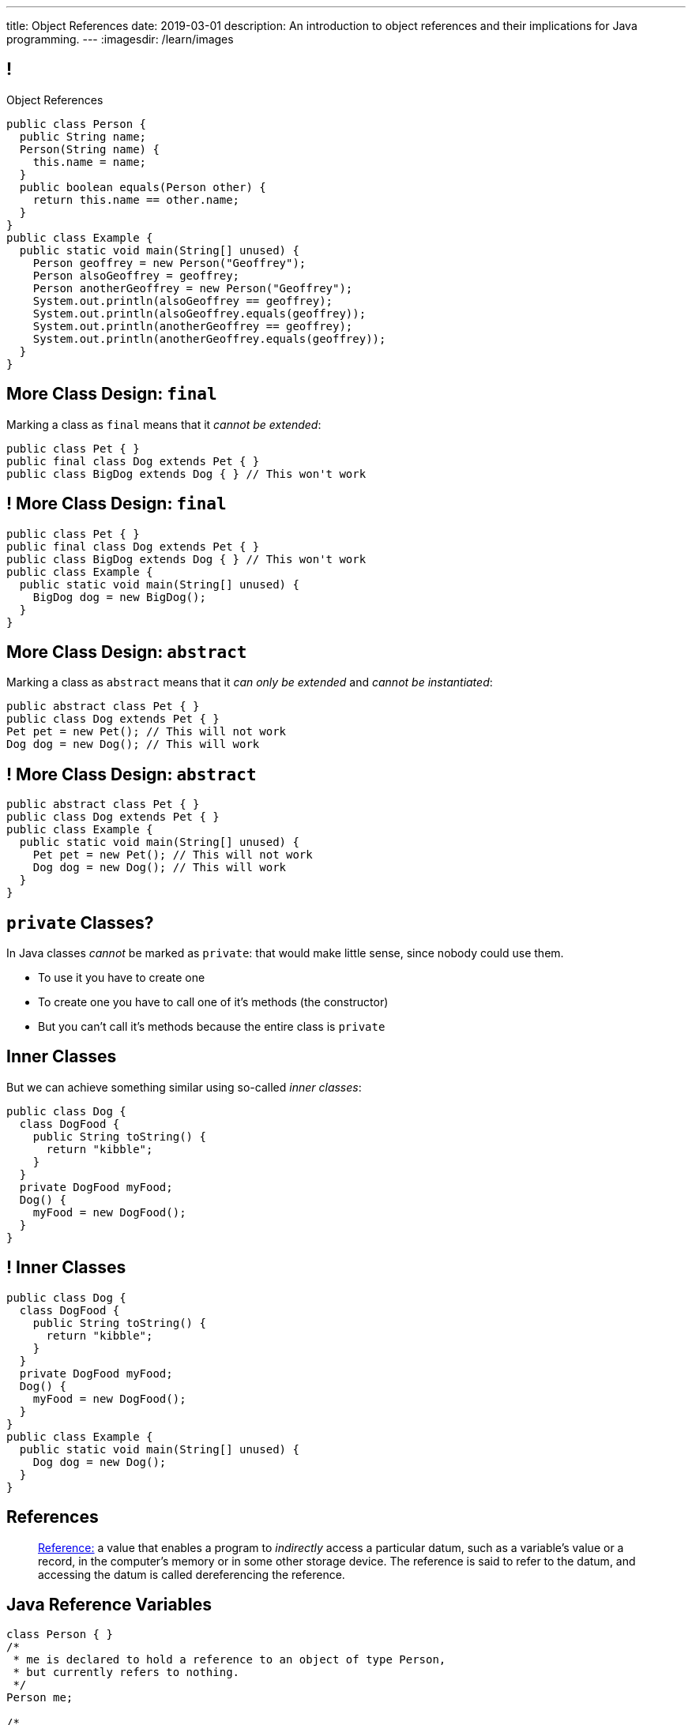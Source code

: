 ---
title: Object References
date: 2019-03-01
description:
  An introduction to object references and their implications for Java
  programming.
---
:imagesdir: /learn/images

[[XvVPGwaRhahvjdxCblIifRgJogEUVwFu]]
== !

[.janini.smallest.compiler]
--
++++
<div class="message">Object References</div>
++++
....
public class Person {
  public String name;
  Person(String name) {
    this.name = name;
  }
  public boolean equals(Person other) {
    return this.name == other.name;
  }
}
public class Example {
  public static void main(String[] unused) {
    Person geoffrey = new Person("Geoffrey");
    Person alsoGeoffrey = geoffrey;
    Person anotherGeoffrey = new Person("Geoffrey");
    System.out.println(alsoGeoffrey == geoffrey);
    System.out.println(alsoGeoffrey.equals(geoffrey));
    System.out.println(anotherGeoffrey == geoffrey);
    System.out.println(anotherGeoffrey.equals(geoffrey));
  }
}
....
--

[[ldcfNgEurcrfamfycWeGTznjSnnlRDxg]]
== More Class Design: `final`

Marking a class as `final` means that it _cannot be extended_:

[source,java,role='smaller']
----
public class Pet { }
public final class Dog extends Pet { }
public class BigDog extends Dog { } // This won't work
----

[[HnJdeVEnORRMnVBOCLYWyfkMPZKSzEZu]]
== ! More Class Design: `final`

[.janini.smaller.compiler]
....
public class Pet { }
public final class Dog extends Pet { }
public class BigDog extends Dog { } // This won't work
public class Example {
  public static void main(String[] unused) {
    BigDog dog = new BigDog();
  }
}
....

[[oxneXnudEfLeetbindVexPiHFUqeQhVJ]]
== More Class Design: `abstract`

Marking a class as `abstract` means that it _can only be extended_ and _cannot
be instantiated_:

[source,java,role='smaller']
----
public abstract class Pet { }
public class Dog extends Pet { }
Pet pet = new Pet(); // This will not work
Dog dog = new Dog(); // This will work
----

[[mPgOhpzijdaaWFEBrnjAnQeqUrOKMNvb]]
== ! More Class Design: `abstract`

[.janini.smaller.compiler]
....
public abstract class Pet { }
public class Dog extends Pet { }
public class Example {
  public static void main(String[] unused) {
    Pet pet = new Pet(); // This will not work
    Dog dog = new Dog(); // This will work
  }
}
....

[[gVGzonJjIkKuDwLXeTvSUBCOgdUByLLr]]
== `private` Classes?

In Java classes _cannot_ be marked as `private`: that would make little sense,
since nobody could use them.

[.s]
//
* To use it you have to create one
//
* To create one you have to call one of it's methods (the constructor)
//
* But you can't call it's methods because the entire class is `private`

[[krwmMCuJfoHbfwoARnmoCXnaTxgqSuxh]]
== Inner Classes

But we can achieve something similar using so-called _inner classes_:

[source,java,role='smaller']
----
public class Dog {
  class DogFood {
    public String toString() {
      return "kibble";
    }
  }
  private DogFood myFood;
  Dog() {
    myFood = new DogFood();
  }
}
----

[[efZeGATxjdlcLLprxQpOsdnoLrZxoxiD]]
== ! Inner Classes

[.janini.smallest.compiler]
....
public class Dog {
  class DogFood {
    public String toString() {
      return "kibble";
    }
  }
  private DogFood myFood;
  Dog() {
    myFood = new DogFood();
  }
}
public class Example {
  public static void main(String[] unused) {
    Dog dog = new Dog();
  }
}
....

[[XxGahOwmXfZrBFQuELVZOxrslVpDJEnC]]
== References

[quote]
//
____
//
https://en.wikipedia.org/wiki/Reference_(computer_science)[Reference:]
//
a value that enables a program to _indirectly_ access a particular datum, such
as a variable's value or a record, in the computer's memory or in some other
storage device.
//
The reference is said to refer to the datum, and accessing the datum is called
dereferencing the reference.
____

[[jhiIsrkMqrXqNBPNwaMQPVIGXpdHPnge]]
== Java Reference Variables

[source,java,role='smallest']
----
class Person { }
/*
 * me is declared to hold a reference to an object of type Person,
 * but currently refers to nothing.
 */
Person me;

/*
 * Initializing an instance to null is another way of indicating
 * that it currently refers to nothing.
 */
Person you = null;

me = new Person(); // Now me refers to a new Person object
you = me; // Now me and you refer to the same Person object
System.out.println(you == me);
you = new Person(); // Now you refers to a new Person object
System.out.println(you == me);
----

[.lead]
//
We can refer to a Java variable that refers to an object as a _reference
variable_.

[[ePzrrhanajpSQIFiEmThxkYyCQtBUDrR]]
== ! Java Reference Variables

[.janini.smaller]
....
class Person { }
/*
 * me is declared to hold a reference to an object of type Person,
 * but currently refers to nothing.
 */
Person me;

/*
 * Initializing an instance to null is another way of indicating
 * that it currently refers to nothing.
 */
Person you = null;

me = new Person(); // Now me refers to a new Person object
you = me; // Now me and you refer to the same Person object
System.out.println(you == me);
you = new Person(); // Now you refers to a new Person object
System.out.println(you == me);
....

[[dKbotvmzkEPDwFtKDtWfbWLWtsQvtzUv]]
== References Are Not Objects

[.lead]
//
References _are not_ the thing the refer to.

What are some real-world examples of references?

[.s]
//
* *A phone number*: which refers to a phone
//
* *A street address*: which refers to a physical location
//
* *A social security number*: which refers to a person

[[itfuafekfLjAzwwbVrkStPQVIGyxObCF]]
== Copying References

[.lead]
//
Copying a reference _does not_ copy the object it refers to.

[.s]
//
* *Copying a phone number doesn't copy the phone.*
//
Anyone with the number can call the same person.
//
* *Copying a street address doesn't copy the location.*
//
Anyone with the address can navigate to the same spot.
//
* *Copying a social security number doesn't copy the person* footnote:[Is that
even possible?].
//
Anyone with social security number may be able to impersonate that person.

[[mgDxtWzOVhgiyiPrSUQKCwwUKOAeHLuC]]
== ! Copying References

[.janini]
....
class Person {
  public int age;
}
Person me;
me = new Person();
Person you = me;
me.age = 10;
System.out.println(you.age);
....

[[mIzaMkJisKMhTtGuDJdBQQQLzmaeZvUp]]
[.ss]
== Copying References

[source,java]
----
class Person {
  public int age;
}
Person me;
----

<<<

++++
<div class="digraph default">
  me
</div>
++++

[[oTxeeptDAAbhPoFfhrUmlbRqOGBifBCI]]
[.ss]
== Copying References

[source,java]
----
class Person {
  public int age;
}
Person me = new Person();
----

<<<

++++
<div class="digraph default">
  Person [ label = "Person|age = 0" ]
  me -> Person [ label = "refers to" ]
</div>
++++

[[HRLZQYDutqYyuRJLAfRTUKWsHAAnIsXh]]
[.ss]
== Copying References

[source,java]
----
class Person {
  public int age;
}
Person me = new Person();
Person you = me;
----

<<<

++++
<div class="digraph default">
  Person [ label = "Person|age = 0" ]
  me -> Person [ label = "refers to" ]
  you -> Person [ label = "refers to" ]
</div>
++++

[[BNDFZUWJXXyorFCxmkBrigvGUpbPKsEb]]
[.ss]
== Copying References

[source,java]
----
class Person {
  public int age;
}
Person me = new Person();
Person you = me;
me.age = 10;
----

<<<

++++
<div class="digraph default">
  Person [ label = "Person|age = 10" ]
  me -> Person [ label = "set age" ]
  you -> Person
</div>
++++

[[EbMSAXuEuSUQYYKcghZAlJXEgDAazCWh]]
[.ss]
== Copying References

[source,java]
----
class Person {
  public int age;
}
Person me = new Person();
Person you = me;
me.age = 10;
System.out.println(you.age);
----

<<<

++++
<div class="digraph default">
  Person [ label = "Person|age = 10" ]
  me -> Person
  you -> Person [ label = "get age" ]
</div>
++++

[[OmTSjTmYpHwjYoPLKPiqfxoTUMMjNKUl]]
== ! Copying References

[.janini]
....
class Person {
  public int age;
}
Person me;
me = new Person();
Person you = me;
me.age = 10;
System.out.println(you.age);
....

[[eQpiyhXFcqMSmIAgOndHFzSGcIJfkOSR]]
[.ss]
== Swapping References

[source,java,role='smaller']
----
class Person {
  public int age;
  Person(int setAge) {
    this.age = setAge;
  }
}
Person me = new Person(38);
Person you = new Person(18);
----

<<<

++++
<div class="digraph default">
  P2 [ label = "Person|age = 18" ]
  P1 [ label = "Person|age = 38" ]
  me -> P1
  you -> P2
</div>
++++

[[lkfWvkqKjRjIjJZWJvPzqfFkFyphDUFO]]
[.ss]
== Swapping References

[source,java,role='smaller']
----
class Person {
  public int age;
  Person(int setAge) {
    this.age = setAge;
  }
}
Person me = new Person(38);
Person you = new Person(18);
Person tmp = me;
----

<<<

++++
<div class="digraph default">
  P1 [ label = "Person|age = 38" ]
  P2 [ label = "Person|age = 18" ]
  me -> P1
  you -> P2
  tmp -> P1
  me -> you [style=invis]
  you -> tmp [style=invis]
  {rank=same; me you tmp}
</div>
++++

[[pWMfaKXkBZCrwPFnsQKKsUWcnCsVJBzf]]
[.ss]
== Swapping References

[source,java,role='smaller']
----
class Person {
  public int age;
  Person(int setAge) {
    this.age = setAge;
  }
}
Person me = new Person(38);
Person you = new Person(18);
Person tmp = me;
me = you;
----

<<<

++++
<div class="digraph default">
  P1 [ label = "Person|age = 38" ]
  P2 [ label = "Person|age = 18" ]
  me -> P2
  me -> P1 [style=invis]
  you -> P2
  you -> P1 [style=invis]
  tmp -> P1
  tmp -> P2 [style=invis]
  me -> you [style=invis]
  you -> tmp [style=invis]
  {rank=same; me you tmp}
</div>
++++

[[UywGpTsMtxFOHkCUrvxZmOYaZYzFqZMv]]
[.ss]
== Swapping References

[source,java,role='smaller']
----
class Person {
  public int age;
  Person(int setAge) {
    this.age = setAge;
  }
}
Person me = new Person(38);
Person you = new Person(18);
Person tmp = me;
me = you;
you = tmp;
----

<<<

++++
<div class="digraph default">
  P1 [ label = "Person|age = 38" ]
  P2 [ label = "Person|age = 18" ]
  me -> P2
  me -> P1 [style=invis]
  you -> P1
  you -> P2 [style=invis]
  tmp -> P1
  tmp -> P2 [style=invis]
  me -> you [style=invis]
  you -> tmp [style=invis]
  {rank=same; me you tmp}
</div>
++++

[[ZlSlVntakQfPDbkrVfimWKcshUXdksDO]]
[.ss]
== Swapping References

[source,java,role='smaller']
----
class Person {
  public int age;
  Person(int setAge) {
    this.age = setAge;
  }
}
Person me = new Person(38);
Person you = new Person(18);
Person tmp = me;
me = you;
you = tmp;
// Now we can discard tmp
----

<<<

++++
<div class="digraph default">
  P1 [ label = "Person|age = 38" ]
  P2 [ label = "Person|age = 18" ]
  me -> P2
  you -> P1
  me -> P1 [style=invis]
  you -> P2 [style=invis]
</div>
++++

[[uzNQUXEArykYdhVIfncXFOqBYnBNVOol]]
== ! Swapping References

[.janini.smaller]
....
class Person {
  public int age;
  Person(int setAge) {
    this.age = setAge;
  }
}
Person me = new Person(38);
Person you = new Person(18);
Person tmp = me;
me = you;
you = tmp;
System.out.println("You're now " + you.age);
....

[[MYbJkxqkLVQuvtjnDxEeBGmfrdLdWzEB]]
== Pass By Reference

[source,java,role='smaller']
----
class Person {
  public int age;
  Person(int setAge) {
    this.age = setAge;
  }
}
int birthday(Person toSet) {
  toSet.age++;
  return toSet.age;
}
Person me = new Person(38);
System.out.println(birthday(me));
System.out.println(me.age);
----

[.lead]
//
In Java methods receive _a copy_ of a reference to the passed object.

So they *can* modify the object the reference refers to.

[[TdUJjnCRyzPUGrDNttMsPxuJeOlgIIsO]]
[.ss]
== Pass By Reference

[source,java,role='smaller']
----
class Person {
  public int age;
  Person(int setAge) {
    this.age = setAge;
  }
}
int birthday(Person toSet) {
  toSet.age++;
  return toSet.age;
}
Person me = new Person(38);
----

<<<

++++
<div class="digraph default">
  Person [ label = "Person|age = 38" ]
  me -> Person
</div>
++++

[[QeoegaQWqRCqwRWjFgcHecPcBnblAsuu]]
[.ss]
== Pass By Reference

[source,java,role='smaller']
----
class Person {
  public int age;
  Person(int setAge) {
    this.age = setAge;
  }
}
int birthday(Person toSet) {
  toSet.age++;
  return toSet.age;
}
Person me = new Person(38);
System.out.println(birthday(me));
----

<<<

++++
<div class="digraph default">
  Person [ label = "Person|age = 39" ]
  me -> Person
  toSet -> Person [ label = "age++" ]
</div>
++++

[[LCApeGyQtFkuQzuHRiWVCZeNpdydfeht]]
[.ss]
== Pass By Reference

[source,java,role='smaller']
----
class Person {
  public int age;
  Person(int setAge) {
    this.age = setAge;
  }
}
int birthday(Person toSet) {
  toSet.age++;
  return toSet.age;
}
Person me = new Person(38);
System.out.println(birthday(me));
System.out.println(me.age);
----

<<<

++++
<div class="digraph default">
  Person [ label = "Person|age = 39" ]
  me -> Person [ label = "get age" ]
</div>
++++

[[llBQyrlpKOvNiAoKQdVqESgkRxfeasaU]]
== ! Pass By Reference

[.janini.smaller.compiler]
....
public class Person {
  public int age;
  Person(int setAge) {
    this.age = setAge;
  }
}
public class Example {
  public static int birthday(Person toSet) {
    toSet.age++;
    return toSet.age;
  }
  public static void main(String[] unused) {
    Person me = new Person(38);
    System.out.println(birthday(me));
    System.out.println(me.age);
  }
}
....

[[XpvjEiHxEGbjtWPgOzaxnwavoTjYJuUk]]
== Arrays Store Object References

[source,java,role='smallest']
----
class Person {
  public int age;
  Person(int setAge) {
    this.age = setAge;
  }
}
Person[] people = new Person[4];
for (int i = 0; i < people.length; i++) {
  people[i] = new Person(18 + i);
}
Person[] samePeople = new Person[4];
for (int i = 0; i < people.length; i++) {
  samePeople[i] = people[i];
}
for (int i = 0; i < people.length; i++) {
  people[i].age++;
}
for (int i = 0; i < samePeople.length; i++) {
  System.out.println(samePeople[i].age);
}
----

[.lead]
//
So copying an array as above only copies the object references, not the objects
themselves.

[[vBVVoNbvCRZapCtVZOalDGPPOGiDqYTV]]
== ! Arrays Store Object References

[.janini.smallest.compiler]
....
public class Person {
  public int age;
  Person(int setAge) {
    this.age = setAge;
  }
}
public class Example {
  public static void main(String[] unused) {
    Person[] people = new Person[4];
    for (int i = 0; i < people.length; i++) {
      people[i] = new Person(18 + i);
    }
    Person[] samePeople = new Person[4];
    for (int i = 0; i < people.length; i++) {
      samePeople[i] = people[i];
    }
    for (int i = 0; i < people.length; i++) {
      people[i].age += 10;
    }
    for (int i = 0; i < samePeople.length; i++) {
      System.out.println(samePeople[i].age);
    }
  }
}
....

[[wLKMXRVWDTOLVmKPzLGUzkHWsYXfjKhd]]
== How To Copy Objects

[source,java]
----
public class Person {
  public int age;
  Person(int setAge) {
    this.age = setAge;
  }
  Person(Person other) {
    this.age = other.age;
  }
}
----

[.lead]
//
If we want to copy an object, we have a few options:

[.s]
//
* `Object` provides a `clone` method
//
* You can implement a _copy_ constructor as shown above

[[yIuWQkMigaAVPvtEIROvoEbkHSwxdNBQ]]
== Shallow v. Deep Copies

[source,java]
----
public class Person {
  public Pet pet;
  Person(Person other) {
    this.pet = other.pet;
  }
}
----

[.lead]
//
What is a potential problem with the copy constructor shown above?

[.s]
//
* It only copies the _reference_ to the `Pet` object. So both the existing and
the new object will share the same `Pet` object.
//
* This is called a _shallow_ copy. A _deep_ copy copies all of the objects so
the old and new object share nothing.

[[tTAXvrPmiXsApAXXqjpgJRjMksTFlnuv]]
== Reference v. Object Equality

[source,java,role='smaller']
----
public class Person {
  public int age;
  Person(int setAge) {
    this.age = setAge;
  }
  boolean equals(Person other) {
    return this.age == other.age;
  }
}
Person me = new Person(38);
Person other = new Person(38);
System.out.println(me == other);
System.out.println(me.equals(other));
----

[.s]
//
* If two _references_ are equal then they refer to _the same_ object, and
`.equals` is almost always true.
//
* If two references are not equal, the class may still define `.equals` to be
true depending on the value of the instance variables.

[[lxdGHmogdPLNiOxkBLAJToLVxBSxdnnA]]
== ! Reference v. Object Equality

[.janini.small]
....
class Person {
  public int age;
  Person(int setAge) {
    this.age = setAge;
  }
  boolean equals(Person other) {
    return this.age == other.age;
  }
}
Person me = new Person(38);
Person other = new Person(38);
System.out.println(me == other);
System.out.println(me.equals(other));
....

[[dPHQAaUXwtiqHigddxnVchRjTiOTMeYm]]
== References v. Objects

[.lead]
//
When matching method signatures Java uses the type of the _reference_, not the
type of the _object_.

[.s]
//
* If the reference type doesn't match, Java will upcast until it finds a match
or the call fails

[[kCIqwsncHueTUdABOebGzfwpXeMWuLaJ]]
== CS Cat Does Taxes

image::xyzTaxes.jpg[role='mx-auto meme',height=400]

[[zvUfGJunftTkpBMRNDeDwJnBggyXoXWB]]
== ! References v. Objects

[.janini.smaller.compiler]
....
public class Pet {
  public String toString() {
    return "Object is a pet";
  }
}
public class Example {
  public static void what(Object o) {
    System.out.println("Reference is an object");
    System.out.println(o);
  }
  public static void what(Pet p) {
    System.out.println("Reference is a pet");
    System.out.println(p);
  }
  public static void main(String[] unused) {
    Pet pet = new Pet();
    what(pet);
    Object object = pet;
    what(object);
  }
}
....

[[mnDqRCVkWICxufbFPHRzAanMpKHXsOYx]]
== ! Review: Simple Polymorphism

[.janini.smallest.compiler]
....
public class Turtle extends Pet {
  Turtle() {
    super("turtle");
  }
}
public class Dog extends Pet {
  Dog() {
    super("dog");
  }
  public void woof() {
    System.out.println("woof");
  }
}
public class Cat extends Pet {
  Cat() {
    super("cat");
  }
  public void meow() {
    System.out.println("meow");
  }
}
public class Pet {
}
public class Example {
  public static void main(String[] unused) {
    Dog dog = new Dog();
    Cat cat = new Cat();
    Turtle turtle = new Turtle();
    Pet.speak(dog);
    Pet.speak(cat);
    Pet.speak(turtle);
  }
}
....

////
[[IPwtwBceSNaXMCFlJnBIxcmlZUHcfPkw]]
== Announcements

* link:/MP/2018/fall/3/[MP3] is due _Monday_! Office hours all day today.
//
* I will _not_ hold my weekly office hours today&mdash;I'm out of town this
weekend.
////

// vim: ts=2:sw=2:et
